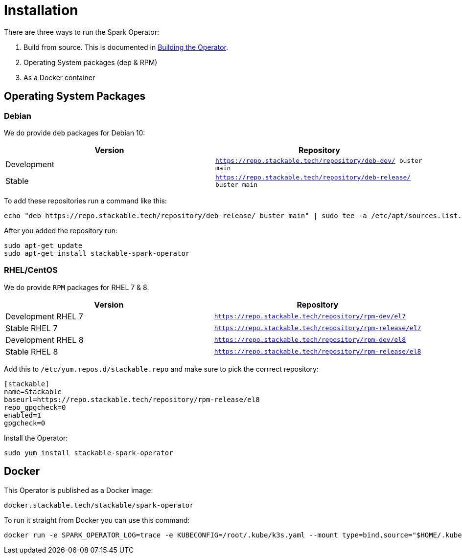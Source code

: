= Installation

There are three ways to run the Spark Operator:

1. Build from source. This is documented in xref:building.adoc[Building the Operator].

2. Operating System packages (dep & RPM)

3. As a Docker container

== Operating System Packages

=== Debian

We do provide `deb` packages for Debian 10:

|===
| Version | Repository

| Development
| `https://repo.stackable.tech/repository/deb-dev/ buster main`

| Stable
| `https://repo.stackable.tech/repository/deb-release/ buster main`
|===

To add these repositories run a command like this:

[source,bash]
----
echo "deb https://repo.stackable.tech/repository/deb-release/ buster main" | sudo tee -a /etc/apt/sources.list.d/stackable.list
----

After you added the repository run:

[source,bash]
----
sudo apt-get update
sudo apt-get install stackable-spark-operator
----

=== RHEL/CentOS

We do provide `RPM` packages for RHEL 7 & 8.

|===
| Version | Repository

| Development RHEL 7
| `https://repo.stackable.tech/repository/rpm-dev/el7`

| Stable RHEL 7
| `https://repo.stackable.tech/repository/rpm-release/el7`

| Development RHEL 8
| `https://repo.stackable.tech/repository/rpm-dev/el8`

| Stable RHEL 8
| `https://repo.stackable.tech/repository/rpm-release/el8`

|===

Add this to `/etc/yum.repos.d/stackable.repo` and make sure to pick the corrrect repository:

[source]
----
[stackable]
name=Stackable
baseurl=https://repo.stackable.tech/repository/rpm-release/el8
repo_gpgcheck=0
enabled=1
gpgcheck=0
----

Install the Operator:

[source,bash]
----
sudo yum install stackable-spark-operator
----

== Docker

This Operator is published as a Docker image:

[source]
----
docker.stackable.tech/stackable/spark-operator
----

To run it straight from Docker you can use this command:
[source,bash]
----
docker run -e SPARK_OPERATOR_LOG=trace -e KUBECONFIG=/root/.kube/k3s.yaml --mount type=bind,source="$HOME/.kube/k3s.yaml",target="/root/.kube/k3s.yaml" -it docker.stackable.tech/stackable/spark-operator:latest
----
